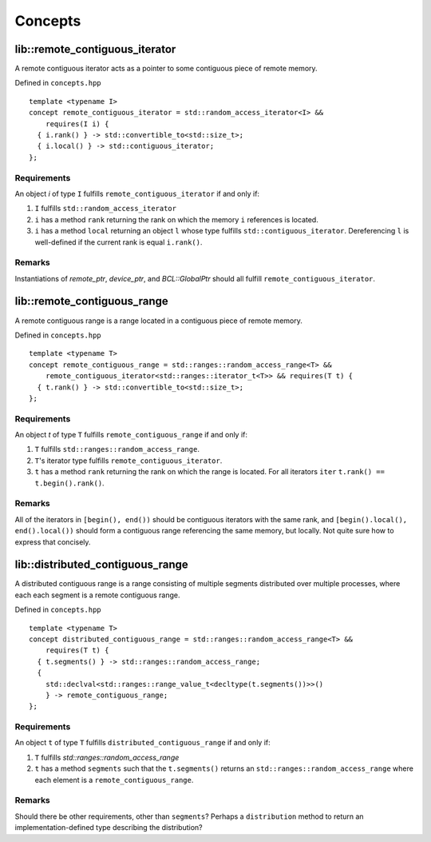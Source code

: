 .. _concepts:

========
Concepts
========

lib::remote_contiguous_iterator
===============================

.. doxygenconcept:: remote_contiguous_iterator

A remote contiguous iterator acts as a pointer to some contiguous piece
of remote memory.

Defined in ``concepts.hpp``
::

  template <typename I>
  concept remote_contiguous_iterator = std::random_access_iterator<I> &&
      requires(I i) {
    { i.rank() } -> std::convertible_to<std::size_t>;
    { i.local() } -> std::contiguous_iterator;
  };


Requirements
""""""""""""

An object `i` of type ``I`` fulfills ``remote_contiguous_iterator``
if and only if:

1. ``I`` fulfills ``std::random_access_iterator``
2. ``i`` has a method ``rank`` returning the rank on which the memory
   ``i`` references is located.
3. ``i`` has a method ``local`` returning an object ``l`` whose type
   fulfills ``std::contiguous_iterator``.  Dereferencing ``l`` is
   well-defined if the current rank is equal ``i.rank()``.

Remarks
"""""""
Instantiations of `remote_ptr`, `device_ptr`, and `BCL::GlobalPtr` should all
fulfill ``remote_contiguous_iterator``.


lib::remote_contiguous_range
============================

.. doxygenconcept:: remote_contiguous_range

A remote contiguous range is a range located in a contiguous piece of remote
memory.

Defined in ``concepts.hpp``

::

  template <typename T>
  concept remote_contiguous_range = std::ranges::random_access_range<T> &&
      remote_contiguous_iterator<std::ranges::iterator_t<T>> && requires(T t) {
    { t.rank() } -> std::convertible_to<std::size_t>;
  };


Requirements
""""""""""""

An object `t` of type ``T`` fulfills ``remote_contiguous_range`` if and only
if:

1. ``T`` fulfills ``std::ranges::random_access_range``.
2. ``T``'s iterator type fulfills ``remote_contiguous_iterator``.
3. ``t`` has a method ``rank`` returning the rank on which the range is
   located. For all iterators ``iter`` ``t.rank() == t.begin().rank()``.

Remarks
"""""""
All of the iterators in ``[begin(), end())`` should be contiguous iterators
with the same rank, and ``[begin().local(), end().local())`` should form a
contiguous range referencing the same memory, but locally. Not quite sure how
to express that concisely.

lib::distributed_contiguous_range
=================================

.. doxygenconcept:: distributed_contiguous_range

A distributed contiguous range is a range consisting of multiple segments
distributed over multiple processes, where each each segment is a
remote contiguous range.

Defined in ``concepts.hpp``

::

  template <typename T>
  concept distributed_contiguous_range = std::ranges::random_access_range<T> &&
      requires(T t) {
    { t.segments() } -> std::ranges::random_access_range;
    {
      std::declval<std::ranges::range_value_t<decltype(t.segments())>>()
      } -> remote_contiguous_range;
  };


Requirements
""""""""""""

An object ``t`` of type ``T`` fulfills ``distributed_contiguous_range`` if and
only if:

1. ``T`` fulfills `std::ranges::random_access_range`
2. ``t`` has a method ``segments`` such that the ``t.segments()`` returns an
   ``std::ranges::random_access_range`` where each element is a
   ``remote_contiguous_range``.

Remarks
"""""""
Should there be other requirements, other than ``segments``?  Perhaps a
``distribution`` method to return an implementation-defined type describing the
distribution?
